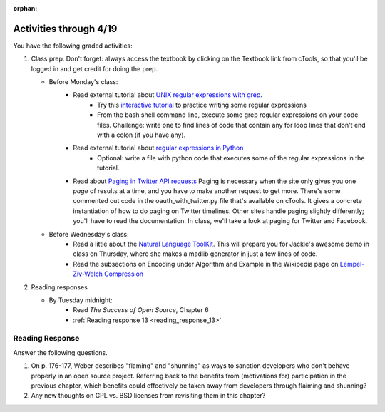 :orphan:

..  Copyright (C) Paul Resnick.  Permission is granted to copy, distribute
    and/or modify this document under the terms of the GNU Free Documentation
    License, Version 1.3 or any later version published by the Free Software
    Foundation; with Invariant Sections being Forward, Prefaces, and
    Contributor List, no Front-Cover Texts, and no Back-Cover Texts.  A copy of
    the license is included in the section entitled "GNU Free Documentation
    License".

.. highlight:: python
    :linenothreshold: 500


Activities through 4/19
=======================

You have the following graded activities:

1. Class prep. Don't forget: always access the textbook by clicking on the Textbook link from cTools, so that you'll be logged in and get credit for doing the prep.
   
   * Before Monday's class: 
      * Read external tutorial about `UNIX regular expressions with grep <https://www.ibm.com/developerworks/aix/library/au-speakingunix9/>`_. 
         * Try this `interactive tutorial <http://regexone.com/lesson/9>`_ to practice writing some regular expressions
         * From the bash shell command line, execute some grep regular expressions on your code files. Challenge: write one to find lines of code that contain any for loop lines that don't end with a colon (if you have any).
      
      * Read external tutorial about `regular expressions in Python <https://docs.python.org/2/howto/regex.html>`_
         * Optional: write a file with python code that executes some of the regular expressions in the tutorial.

      * Read about `Paging in Twitter API requests <https://dev.twitter.com/rest/public/timelines>`_ Paging is necessary when the site only gives you one *page* of results at a time, and you have to make another request to get more. There's some commented out code in the oauth_with_twitter.py file that's available on cTools. It gives a concrete instantiation of how to do paging on Twitter timelines. Other sites handle paging slightly differently; you'll have to read the documentation. In class, we'll take a look at paging for Twitter and Facebook.
   
   * Before Wednesday's class:
         * Read a little about the `Natural Language ToolKit <http://www.nltk.org/>`_.  This will prepare you for Jackie's awesome demo in class on Thursday, where she makes a madlib generator in just a few lines of code.
         * Read the subsections on Encoding under Algorithm and Example in the Wikipedia page on `Lempel-Ziv-Welch Compression <http://en.wikipedia.org/wiki/Lempel%E2%80%93Ziv%E2%80%93Welch>`_     
        
2. Reading responses

   * By Tuesday midnight: 
      * Read *The Success of Open Source*, Chapter 6
      * :ref:`Reading response 13 <reading_response_13>`



Reading Response
----------------

.. _reading_response_13:

Answer the following questions. 

1. On p. 176-177, Weber describes "flaming" and "shunning" as ways to sanction developers who don't behave properly in an open source project. Referring back to the benefits from (motivations for) participation in the previous chapter, which benefits could effectively be taken away from developers through flaiming and shunning? 

#. Any new thoughts on GPL vs. BSD licenses from revisiting them in this chapter?
  

.. activecode:: rr_13_1

   # Fill in your response in between the triple quotes
   s = """

   """
   print s
